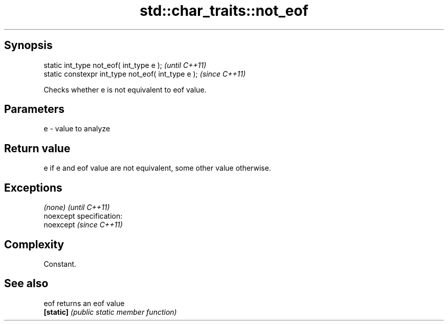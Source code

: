 .TH std::char_traits::not_eof 3 "Jun 28 2014" "2.0 | http://cppreference.com" "C++ Standard Libary"
.SH Synopsis
   static int_type not_eof( int_type e );            \fI(until C++11)\fP
   static constexpr int_type not_eof( int_type e );  \fI(since C++11)\fP

   Checks whether e is not equivalent to eof value.

.SH Parameters

   e - value to analyze

.SH Return value

   e if e and eof value are not equivalent, some other value otherwise.

.SH Exceptions

   \fI(none)\fP                    \fI(until C++11)\fP
   noexcept specification:  
   noexcept                  \fI(since C++11)\fP
     

.SH Complexity

   Constant.

.SH See also

   eof      returns an eof value
   \fB[static]\fP \fI(public static member function)\fP 
